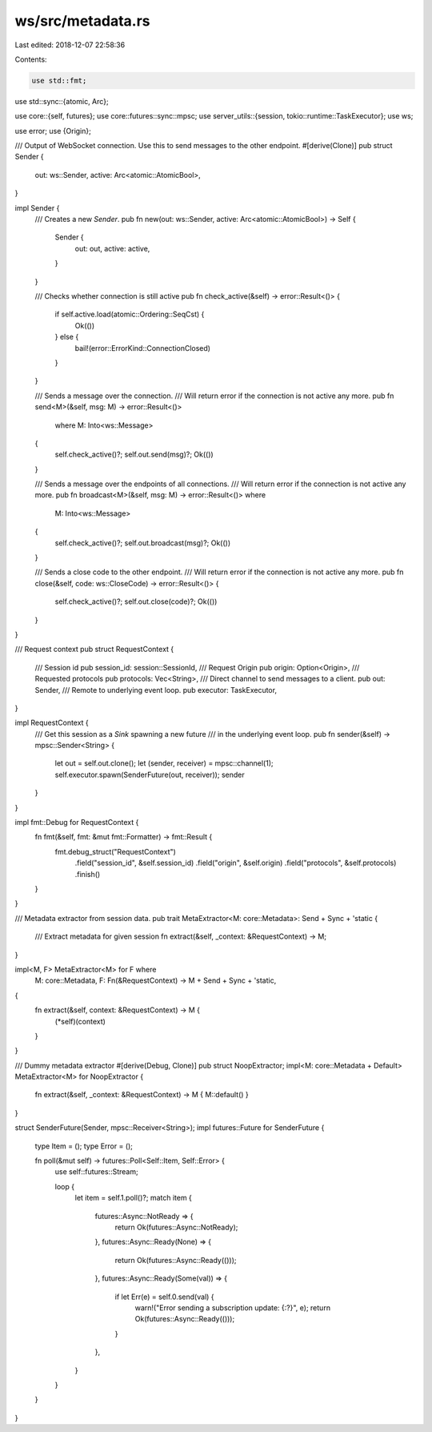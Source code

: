 ws/src/metadata.rs
==================

Last edited: 2018-12-07 22:58:36

Contents:

.. code-block:: rs

    use std::fmt;
use std::sync::{atomic, Arc};

use core::{self, futures};
use core::futures::sync::mpsc;
use server_utils::{session, tokio::runtime::TaskExecutor};
use ws;

use error;
use {Origin};

/// Output of WebSocket connection. Use this to send messages to the other endpoint.
#[derive(Clone)]
pub struct Sender {
	out: ws::Sender,
	active: Arc<atomic::AtomicBool>,
}

impl Sender {
	/// Creates a new `Sender`.
	pub fn new(out: ws::Sender, active: Arc<atomic::AtomicBool>) -> Self {
		Sender {
			out: out,
			active: active,
		}
	}

	/// Checks whether connection is still active
	pub fn check_active(&self) -> error::Result<()> {
		if self.active.load(atomic::Ordering::SeqCst) {
			Ok(())
		} else {
			bail!(error::ErrorKind::ConnectionClosed)
		}
	}

	/// Sends a message over the connection.
	/// Will return error if the connection is not active any more.
	pub fn send<M>(&self, msg: M) -> error::Result<()>
		where M: Into<ws::Message>
	{
		self.check_active()?;
		self.out.send(msg)?;
		Ok(())
	}

	/// Sends a message over the endpoints of all connections.
	/// Will return error if the connection is not active any more.
	pub fn broadcast<M>(&self, msg: M) -> error::Result<()> where
		M: Into<ws::Message>
	{
		self.check_active()?;
		self.out.broadcast(msg)?;
		Ok(())
	}

	/// Sends a close code to the other endpoint.
	/// Will return error if the connection is not active any more.
	pub fn close(&self, code: ws::CloseCode) -> error::Result<()> {
		self.check_active()?;
		self.out.close(code)?;
		Ok(())
	}
}

/// Request context
pub struct RequestContext {
	/// Session id
	pub session_id: session::SessionId,
	/// Request Origin
	pub origin: Option<Origin>,
	/// Requested protocols
	pub protocols: Vec<String>,
	/// Direct channel to send messages to a client.
	pub out: Sender,
	/// Remote to underlying event loop.
	pub executor: TaskExecutor,
}

impl RequestContext {
	/// Get this session as a `Sink` spawning a new future
	/// in the underlying event loop.
	pub fn sender(&self) -> mpsc::Sender<String> {
		let out = self.out.clone();
		let (sender, receiver) = mpsc::channel(1);
		self.executor.spawn(SenderFuture(out, receiver));
		sender
	}
}

impl fmt::Debug for RequestContext {
	fn fmt(&self, fmt: &mut fmt::Formatter) -> fmt::Result {
		fmt.debug_struct("RequestContext")
			.field("session_id", &self.session_id)
			.field("origin", &self.origin)
			.field("protocols", &self.protocols)
			.finish()
	}
}

/// Metadata extractor from session data.
pub trait MetaExtractor<M: core::Metadata>: Send + Sync + 'static {
	/// Extract metadata for given session
	fn extract(&self, _context: &RequestContext) -> M;
}

impl<M, F> MetaExtractor<M> for F where
	M: core::Metadata,
	F: Fn(&RequestContext) -> M + Send + Sync + 'static,
{
	fn extract(&self, context: &RequestContext) -> M {
		(*self)(context)
	}
}

/// Dummy metadata extractor
#[derive(Debug, Clone)]
pub struct NoopExtractor;
impl<M: core::Metadata + Default> MetaExtractor<M> for NoopExtractor {
	fn extract(&self, _context: &RequestContext) -> M { M::default() }
}

struct SenderFuture(Sender, mpsc::Receiver<String>);
impl futures::Future for SenderFuture {
	type Item = ();
	type Error = ();

	fn poll(&mut self) -> futures::Poll<Self::Item, Self::Error> {
		use self::futures::Stream;

		loop {
			let item = self.1.poll()?;
			match item {
				futures::Async::NotReady => {
					return Ok(futures::Async::NotReady);
				},
				futures::Async::Ready(None) => {
					return Ok(futures::Async::Ready(()));
				},
				futures::Async::Ready(Some(val)) => {
					if let Err(e) = self.0.send(val) {
						warn!("Error sending a subscription update: {:?}", e);
						return Ok(futures::Async::Ready(()));
					}
				},
			}
		}
	}
}


